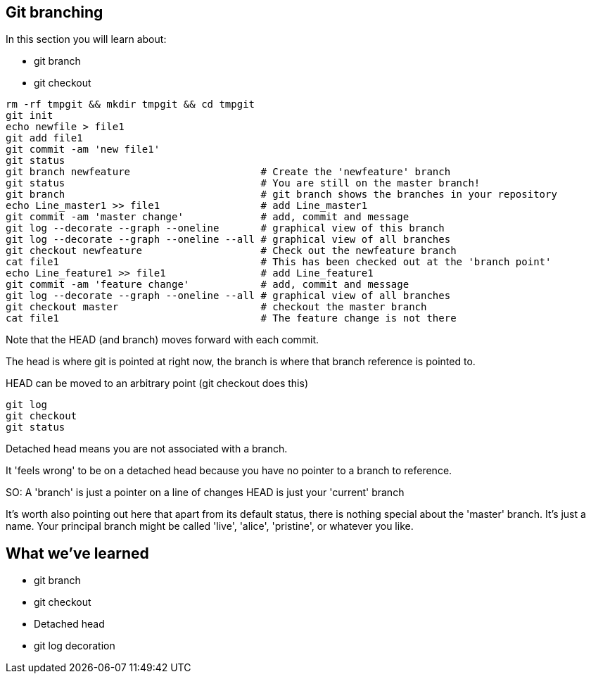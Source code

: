 Git branching
-------------

In this section you will learn about:

- git branch
- git checkout

----
rm -rf tmpgit && mkdir tmpgit && cd tmpgit
git init
echo newfile > file1
git add file1
git commit -am 'new file1'
git status
git branch newfeature                      # Create the 'newfeature' branch
git status                                 # You are still on the master branch!
git branch                                 # git branch shows the branches in your repository
echo Line_master1 >> file1                 # add Line_master1
git commit -am 'master change'             # add, commit and message
git log --decorate --graph --oneline       # graphical view of this branch
git log --decorate --graph --oneline --all # graphical view of all branches
git checkout newfeature                    # Check out the newfeature branch
cat file1                                  # This has been checked out at the 'branch point'
echo Line_feature1 >> file1                # add Line_feature1
git commit -am 'feature change'            # add, commit and message
git log --decorate --graph --oneline --all # graphical view of all branches
git checkout master                        # checkout the master branch
cat file1                                  # The feature change is not there
----

Note that the HEAD (and branch) moves forward with each commit.

The head is where git is pointed at right now, the branch is where that branch
reference is pointed to.

HEAD can be moved to an arbitrary point (git checkout does this)

----
git log
git checkout
git status
----

Detached head means you are not associated with a branch. 

It 'feels wrong' to be on a detached head because you have no pointer to a
branch to reference.

SO:
A 'branch' is just a pointer on a line of changes
HEAD is just your 'current' branch

It's worth also pointing out here that apart from its default status, there is
nothing special about the 'master' branch. It's just a name. Your principal
branch might be called 'live', 'alice', 'pristine', or whatever you like.


What we've learned
------------------
- git branch
- git checkout
- Detached head
- git log decoration


